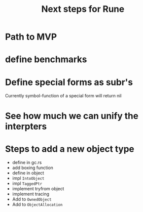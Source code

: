 #+title: Next steps for Rune
* Path to MVP

* define benchmarks
* Define special forms as subr's
Currently symbol-function of a special form will return nil
* See how much we can unify the interpters
* Steps to add a new object type
- define in gc.rs
- add boxing function
- define in object
- impl ~IntoObject~
- impl ~TaggedPtr~
- implement tryfrom object
- implement tracing
- Add to ~OwnedObject~
- Add to ~ObjectAllocation~
